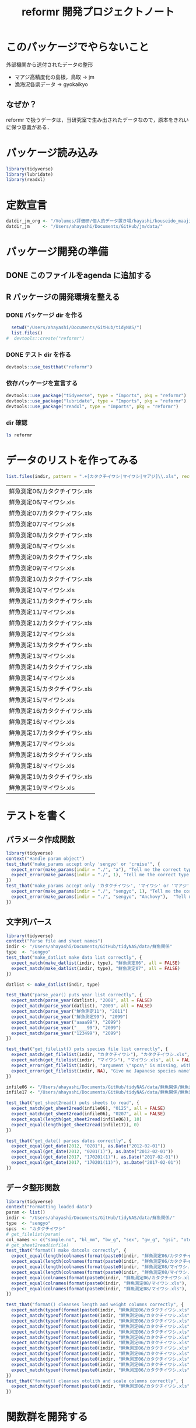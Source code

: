 #+TITLE: reformr 開発プロジェクトノート
#+PROPERTY: header-args :session *R:tidyNAS*

#+call: load-packages()
#+call: constants()

* このパッケージでやらないこと
外部機関から送付されたデータの整形
- マアジ高精度化の島根，鳥取 -> jm
- 漁海況各県データ -> gyokaikyo

** なぜか？
reformr で扱うデータは，当研究室で生み出されたデータなので，原本をきれいに保つ意義がある．

* パッケージ読み込み
#+name: load-packages
#+BEGIN_SRC R :results silent
  library(tidyverse)
  library(lubridate)
  library(readxl)
#+END_SRC

* 定数宣言
#+name: constants
#+BEGIN_SRC R :results silent
  datdir_jm_org <- "/Volumes/評価研/個人的データ置き場/hayashi/kouseido_maaji/original_data/"
  datdir_jm     <- "/Users/ahayashi/Documents/GitHub/jm/data/"
#+END_SRC

* パッケージ開発の準備
:LOGBOOK:
CLOCK: [2018-12-16 Sun 12:45]--[2018-12-16 Sun 13:13] =>  0:28
:END:
** DONE このファイルをagenda に追加する
** R パッケージの開発環境を整える
*** DONE パッケージ dir を作る
:LOGBOOK:
CLOCK: [2018-12-26 Wed 11:49]--[2018-12-26 Wed 12:18] =>  0:29
:END:
#+BEGIN_SRC R
  setwd("/Users/ahayashi/Documents/GitHub/tidyNAS/")
  list.files()
#  devtools::create("reformr")
#+END_SRC

#+RESULTS:


*** DONE テスト dir を作る
#+BEGIN_SRC R
devtools::use_testthat("reformr")
#+END_SRC

#+RESULTS:
: TRUE

*** 依存パッケージを宣言する
#+BEGIN_SRC R
  devtools::use_package("tidyverse", type = "Imports", pkg = "reformr")
  devtools::use_package("lubridate", type = "Imports", pkg = "reformr")
  devtools::use_package("readxl", type = "Imports", pkg = "reformr")
#+END_SRC

#+RESULTS:

*** dir 確認
#+BEGIN_SRC bash :session nil :results output
ls reformr
#+END_SRC

#+RESULTS:
: DESCRIPTION	NAMESPACE	R		reformr.Rproj	tests
* データのリストを作ってみる
#+NAME: load_data
#+BEGIN_SRC R :session *R:tidyNAS* :var indir = "./data/鮮魚関係"
  list.files(indir, pattern = ".+[カタクチイワシ|マイワシ|マアジ]\\.xls", recursive = TRUE)
#+END_SRC

#+RESULTS: load_data
| 鮮魚測定06/カタクチイワシ.xls |
| 鮮魚測定06/マイワシ.xls       |
| 鮮魚測定07/カタクチイワシ.xls |
| 鮮魚測定07/マイワシ.xls       |
| 鮮魚測定08/カタクチイワシ.xls |
| 鮮魚測定08/マイワシ.xls       |
| 鮮魚測定09/カタクチイワシ.xls |
| 鮮魚測定09/マイワシ.xls       |
| 鮮魚測定10/カタクチイワシ.xls |
| 鮮魚測定10/マイワシ.xls       |
| 鮮魚測定11/カタクチイワシ.xls |
| 鮮魚測定11/マイワシ.xls       |
| 鮮魚測定12/カタクチイワシ.xls |
| 鮮魚測定12/マイワシ.xls       |
| 鮮魚測定13/カタクチイワシ.xls |
| 鮮魚測定13/マイワシ.xls       |
| 鮮魚測定14/カタクチイワシ.xls |
| 鮮魚測定14/マイワシ.xls       |
| 鮮魚測定15/カタクチイワシ.xls |
| 鮮魚測定15/マイワシ.xls       |
| 鮮魚測定16/カタクチイワシ.xls |
| 鮮魚測定16/マイワシ.xls       |
| 鮮魚測定17/カタクチイワシ.xls |
| 鮮魚測定17/マイワシ.xls       |
| 鮮魚測定18/カタクチイワシ.xls |
| 鮮魚測定18/マイワシ.xls       |
| 鮮魚測定19/カタクチイワシ.xls |
| 鮮魚測定19/マイワシ.xls       |

* テストを書く
** パラメータ作成関数
#+BEGIN_SRC R :tangle reformr/tests/testthat/test_param.R
library(tidyverse)
context("Handle param object")
test_that("make_params accept only 'sengyo' or 'cruise'", {
  expect_error(make_params(indir = "./", "a"), "Tell me the correct type of data. Is it 'sengyo', or 'cruise?'", fixed = TRUE)
  expect_error(make_params(indir = "./", 1), "Tell me the correct type of data. Is it 'sengyo', or 'cruise?'", fixed = TRUE)
})
test_that("make_params accept only 'カタクチイワシ', 'マイワシ' or 'マアジ' ", {
  expect_error(make_params(indir = "./", "sengyo", 1), "Tell me the correct Japanese species name.", fixed = TRUE)
  expect_error(make_params(indir = "./", "sengyo", "Anchovy"),  "Tell me the correct Japanese species name.", fixed = TRUE)
})
#+END_SRC

** 文字列パース
#+BEGIN_SRC R :tangle reformr/tests/testthat/test_filestring.R
  library(tidyverse)
  context("Parse file and sheet names")
  indir <- "/Users/ahayashi/Documents/GitHub/tidyNAS/data/鮮魚関係"
  type  <- "sengyo"
  test_that("make_datlist make data list correctly", {
    expect_match(make_datlist(indir, type), "鮮魚測定06", all = FALSE)
    expect_match(make_datlist(indir, type), "鮮魚測定07", all = FALSE)
  })

  datlist <- make_datlist(indir, type)

  test_that("parse_year() puts year list correctly", {
    expect_match(parse_year(datlist), "2008", all = FALSE)
    expect_match(parse_year(datlist), "2009", all = FALSE)
    expect_match(parse_year("鮮魚測定11"), "2011")
    expect_match(parse_year("鮮魚測定99"), "2099")
    expect_match(parse_year("aaaa99"), "2099")
    expect_match(parse_year("____99"), "2099")
    expect_match(parse_year("123499"), "2099")
  })

  test_that("get_filelist() puts species file list correctly", {
    expect_match(get_filelist(indir, "カタクチイワシ"), "カタクチイワシ.xls", all = FALSE)
    expect_match(get_filelist(indir, "マイワシ"), "マイワシ.xls", all = FALSE)
    expect_error(get_filelist(indir), "argument \"spcs\" is missing, with no default", fixed = TRUE)
    expect_error(get_filelist(indir, NA), "Give me Japanese species name", fixed = TRUE)
  })

  infile06 <- "/Users/ahayashi/Documents/GitHub/tidyNAS/data/鮮魚関係/鮮魚測定06/カタクチイワシ.xls"
  infile17 <- "/Users/ahayashi/Documents/GitHub/tidyNAS/data/鮮魚関係/鮮魚測定17/カタクチイワシ.xls"

  test_that("get_sheet2read() puts sheets to read", {
    expect_match(get_sheet2read(infile06), "0125", all = FALSE)
    expect_match(get_sheet2read(infile06), "0207", all = FALSE)
    expect_equal(length(get_sheet2read(infile06)), 10)
    expect_equal(length(get_sheet2read(infile17)), 0)
  })

  test_that("get_date() parses dates correctly", {
    expect_equal(get_date(2012, "0201"), as.Date("2012-02-01"))
    expect_equal(get_date(2012, "0201(1)"), as.Date("2012-02-01"))
    expect_equal(get_date(2017, "170201(1)"), as.Date("2017-02-01"))
    expect_equal(get_date(2017, "170201(11)"), as.Date("2017-02-01"))
  })

#+END_SRC

** データ整形関数
#+BEGIN_SRC R :tangle reformr/tests/testthat/test_format.R :results silent
  library(tidyverse)
  context("Formatting loaded data")
  param <- list()
  indir <- "/Users/ahayashi/Documents/GitHub/tidyNAS/data/鮮魚関係/"
  type  <- "sengyo"
  spcs  <- "カタクチイワシ"
  # get_filelist(param)
  col_names <- c("sample.no", "bl_mm", "bw_g", "sex", "gw_g", "gsi", "otolith.taken", "original.fname", "original.sheetname")
  # get_sheet2read(infile)
  test_that("format() make datcols correctly", {
    expect_equal(length(colnames(format(paste0(indir, "鮮魚測定06/カタクチイワシ.xls"), "0125"))), length(col_names))
    expect_equal(length(colnames(format(paste0(indir, "鮮魚測定06/カタクチイワシ.xls"), "0325"))), length(col_names))
    expect_equal(length(colnames(format(paste0(indir, "鮮魚測定08/マイワシ.xls"), "0116"))), length(col_names))
    expect_equal(length(colnames(format(paste0(indir, "鮮魚測定08/マイワシ.xls"), "0117"))), length(col_names))
    expect_equal(colnames(format(paste0(indir, "鮮魚測定06/カタクチイワシ.xls"), "0125")), col_names, ignore.case = FALSE)
    expect_equal(colnames(format(paste0(indir, "鮮魚測定08/マイワシ.xls"), "0116")), col_names, ignore.case = FALSE)
    expect_equal(colnames(format(paste0(indir, "鮮魚測定08/マイワシ.xls"), "0117")), col_names, ignore.case = FALSE)
  })

  test_that("format() cleanses length and weight columns correctly", {
    expect_match(typeof(format(paste0(indir, "鮮魚測定06/カタクチイワシ.xls"), "0125")$sample.no), "integer")
    expect_match(typeof(format(paste0(indir, "鮮魚測定06/カタクチイワシ.xls"), "0125")$bl_mm), "double")
    expect_match(typeof(format(paste0(indir, "鮮魚測定06/カタクチイワシ.xls"), "0125")$bw_g), "double")
    expect_match(typeof(format(paste0(indir, "鮮魚測定06/カタクチイワシ.xls"), "0125")$sex), "integer")
    expect_match(typeof(format(paste0(indir, "鮮魚測定06/カタクチイワシ.xls"), "0125")$gw_g), "double")
    expect_match(typeof(format(paste0(indir, "鮮魚測定06/カタクチイワシ.xls"), "0125")$gsi), "double")
    expect_match(typeof(format(paste0(indir, "鮮魚測定06/カタクチイワシ.xls"), "0325")$sample.no), "integer")
    expect_match(typeof(format(paste0(indir, "鮮魚測定06/カタクチイワシ.xls"), "0325")$bl_mm), "double")
    expect_match(typeof(format(paste0(indir, "鮮魚測定06/カタクチイワシ.xls"), "0325")$bw_g), "double")
    expect_match(typeof(format(paste0(indir, "鮮魚測定06/カタクチイワシ.xls"), "0325")$sex), "integer")
    expect_match(typeof(format(paste0(indir, "鮮魚測定06/カタクチイワシ.xls"), "0325")$gw_g), "double")
    expect_match(typeof(format(paste0(indir, "鮮魚測定06/カタクチイワシ.xls"), "0325")$gsi), "double")
  })
  test_that("format() cleanses otolith and scale columns correctly", {
    expect_match(typeof(format(paste0(indir, "鮮魚測定06/カタクチイワシ.xls"), "0125")$otolith.taken), "integer")
  })
#+END_SRC

* 関数群を開発する
** reform(indir, type)
#+BEGIN_SRC R :tangle reformr/R/reform.R
  # This script is tangled from reformr.org.
  # Do not edit by hand!!!
  make_params <- function(indir, type, spcs){
    spcs_list <- c("カタクチイワシ", "マイワシ", "マアジ")
    param <- list()
    if (type %in% c("sengyo", "cruise") == TRUE) {
      param$type = type
    } else {
      stop("Tell me the correct type of data. Is it 'sengyo', or 'cruise?'")
    }
    if (spcs %in% spcs_list) {
      param$spcs <- spcs
    } else {
      stop("Tell me the correct Japanese species name.")
    }
    param$indir <- indir
    param
  }
  make_datlist <- function(indir, type){
    if (type == "sengyo") {
      datlist <- list.files(indir, pattern = "鮮魚")
    }
    datlist
  }

  parse_year <- function(datlist){
    yearlist <- datlist %>%
      str_sub(5, 6) %>%
      paste0(20, .)
    yearlist
  }

  get_filelist <- function(indir, spcs) {
    if (is.na(spcs)) {
      stop("Give me Japanese species name")
    } else {
      regexp   <- paste0(spcs, ".+")
    }
    filelist <- list.files(indir, pattern = regexp, recursive = TRUE, full.names = TRUE)
    filelist
  }

  get_sheet2read <- function(infile) {
    all_sheets <- readxl::excel_sheets(infile)
    sheets2read <- as.vector(na.omit(stringr::str_match(all_sheets, "^(?!.*0000)(?!体長)(?!Sheet).+")))
    sheets2read
  }
  get_date <- function(year, sheetname) {
    date_char <- dplyr::if_else(str_length(sheetname) >= 9,
                         paste0(20, str_sub(sheetname, 1, 6)),
                         paste0(year, str_sub(sheetname, 1, 4)))
    date      <- lubridate::ymd(date_char)
    date
  }

  format <- function(infile, sheet) {
    data_org <- readxl::read_xls(infile, sheet = sheet)
    col_names <- colnames(data_org)
    if (col_names[1] == "番号") data_org <- rename(data_org, No = "番号")
    if (any(regexpr("耳石", col_names) >0 ) == FALSE) data_org <- mutate(data_org, 耳石 = 0)
    data <- data_org %>%
      transmute(sample.no = parse_integer(No),
                bl_mm = parse_double(BL),
                bw_g = parse_double(BW),
                sex = parse_integer(Sex),
                gw_g = parse_double(GW),
                gsi = gw_g / bw_g * 100,
                otolith.taken = 耳石 %>%
                  str_replace("y", "1") %>%
                  parse_integer()) %>%
      mutate(original.fname = infile,
             original.sheetname = sheet)
    data
  }
#+END_SRC

#+RESULTS:

*** コードを書く
*** get_station()
*** format(param)
*** merge_old(param)
** conv2entsheet()
*** load_tidied(data)
*** conv2inputSheet(tidied)
** export_inputSheet()
*** load_inputSheet(entsheet)
*** split_year(inputSheet)
*** export_entsheet(entsheet, outdir)
* 再ロードしてテストする
#+BEGIN_SRC R :results table
  devtools::load_all("reformr")
  devtools::test("reformr")
#+END_SRC

#+RESULTS:
| test_filestring.R | Parse file and sheet names | make_datlist make data list correctly                            |  2 | 0 | FALSE | FALSE | 0 |  0.00199999999999889 |                   0 | 0.00199999999949796 |
| test_filestring.R | Parse file and sheet names | parse_year() puts year list correctly                            |  7 | 0 | FALSE | FALSE | 0 |  0.00600000000000023 | 0.00099999999999989 | 0.00700000000051659 |
| test_filestring.R | Parse file and sheet names | get_filelist() puts species file list correctly                  |  4 | 0 | FALSE | FALSE | 0 |  0.00499999999999901 | 0.00100000000000011 | 0.00599999999940337 |
| test_filestring.R | Parse file and sheet names | get_sheet2read() puts sheets to read                             |  4 | 0 | FALSE | FALSE | 0 |  0.00400000000000134 | 0.00099999999999989 | 0.00700000000051659 |
| test_filestring.R | Parse file and sheet names | get_date() parses dates correctly                                |  4 | 0 | FALSE | FALSE | 0 |  0.00900000000000034 |                   0 | 0.00900000000001455 |
| test_format.R     | Formatting loaded data     | format() make datcols correctly                                  |  7 | 0 | FALSE | FALSE | 0 |   0.0399999999999991 | 0.00099999999999989 |  0.0420000000003711 |
| test_format.R     | Formatting loaded data     | format() cleanses length and weight columns correctly            | 12 | 0 | FALSE | FALSE | 0 |    0.116000000000003 | 0.00299999999999989 |   0.118999999999687 |
| test_format.R     | Formatting loaded data     | format() cleanses otolith and scale columns correctly            |  1 | 0 | FALSE | FALSE | 0 |  0.00999999999999801 | 0.00100000000000011 |   0.011000000000422 |
| test_param.R      | Handle param object        | make_params accept only 'sengyo' or 'cruise'                     |  2 | 0 | FALSE | FALSE | 0 |  0.00200000000000244 |                   0 | 0.00200000000040745 |
| test_param.R      | Handle param object        | make_params accept only 'カタクチイワシ', 'マイワシ' or 'マアジ' |  2 | 0 | FALSE | FALSE | 0 | 0.000999999999997669 |                   0 | 0.00199999999949796 |

* データ整備状況
** マアジ高精度化
*** DONE 測定台帳 [100%]
[[/Users/ahayashi/Documents/GitHub/jm/tidy_data.org][データ整理プロジェクト]]
**** DONE 島根稚魚
**** DONE 鳥取稚魚
**** DONE 陽光丸稚魚
:LOGBOOK:
CLOCK: [2018-12-28 Fri 11:05]--[2018-12-28 Fri 15:44] =>  4:39
CLOCK: [2018-12-14 Fri 15:14]--[2018-12-14 Fri 16:57] =>  1:43
- 2011から2013まで完了
:END:

*** TODO 調査結果 [66%]

***** DONE 島根                                                :要関数化:
****** 関数定義
dfを読み込むのではなく，ファイル名を読み込むように変更するべき．
:PROPERTIES:
:ORDERED:  t
:END:
#+BEGIN_SRC R
  format_trawl_shimane <- function(df) {
      df %>%
        transmute(date.collected = ymd(`月日`),
                  cruise.number = `回次`,
               station = Stn.,
               lat.trawl.start_org = 曳網開始位置,
               lon.trawl.start_org = 曳網開始位置__1,
               tow.duration_min = 曳網時間,
               tow.speed_kt = 曳網速度,
               tow.depth_m = `曳網水深（最大）`,
               n.Trachurus.japonicus = マアジ,
               t0   = `0m`,
               t10  = `10m`,
               t20  = `20m`,
               t30  = `30m`,
               t50  = `50m`,
               t75  = `75m`,
               t100 = `100m`,
               t150 = `150m`,
               t200 = `200m`,
               t300 = `300m`,
               s0   = `0m (1m)`,
               s10  = `10m__1`,
               s20  = `20m__1`,
               s30  = `30m__1`,
               s50  = `50m__1`,
               s75  = `75m__1`,
               s100 = `100m__1`,
               s150 = `150m__1`,
               s200 = `200m__1`,
               s300 = `300m__1`) %>%
        mutate(year = year(date.collected),
               month = month(date.collected) %>%
                 formatC(width=2, flag="0"),
               day = day(date.collected),
               pseudo.month = ifelse(cruise.number == 1, "05",
                                      ifelse(cruise.number == 2, "06", "07")),
               cruise.name = paste0("Shimane", substr(year, 3, 4), pseudo.month, "JM"),
               id1 = paste(cruise.name, station, sep="_"),
               lat.trawl.start_deg = str_sub(lat.trawl.start_org, 1, 2) %>%
                 parse_number(),
               lat.trawl.start_min = str_sub(lat.trawl.start_org, 3, -1) %>%
                 parse_number(),
               lat.trawl.start_decimal = lat.trawl.start_deg + lat.trawl.start_min/60,
               lon.trawl.start_deg = str_sub(lon.trawl.start_org, 1, 3) %>%
                 parse_number(),
               lon.trawl.start_min = str_sub(lon.trawl.start_org, 4, -1) %>%
                 parse_number(),
               lon.trawl.start_decimal = lon.trawl.start_deg + lon.trawl.start_min/60
               ) %>%
        select(-lat.trawl.start_org, -lon.trawl.start_org)
    }
#+END_SRC

:LOGBOOK:
CLOCK: [2019-01-08 Tue 11:51]--[2019-01-08 Tue 12:25] =>  0:34
:END:
****** 各年のデータを整形
いずれは島根の元データを直接処理する関数が必要
******* 2011, 2013, 2015年を関数で整形
ただし読み込み元のシート'forR'も手作業を介している．要改善．
#+BEGIN_SRC R :results silent
  trawl_shimane2011 <- read_xlsx(paste0(datdir_jm_org, "/2011島根県マアジ加入量調査データ.xlsx"),
                                sheet="forR",
                                col_types = c("text", "numeric", "date", rep("text", 15), rep("numeric", 31))) %>%
    format_trawl_shimane()
  trawl_shimane2013 <- read_xlsx(paste0(datdir_jm_org, "島根県_マアジ加入量_2013.xlsx"),
                                sheet="forR", range = "A1:AV44",
                                col_types = c("text", "numeric", "date", rep("text", 15), rep("numeric", 30))) %>%
    format_trawl_shimane()
  trawl_shimane2015 <- read_xlsx(paste0(datdir_jm_org, "島根県_マアジ加入量_2015ver3.xlsx"),
                                sheet="forR", range = "A1:AS44",
                                col_types = c("text", "date", "numeric", rep("text", 11), rep("numeric", 31))) %>%
    format_trawl_shimane()
#+END_SRC

******* 2012年を力技で整形
:LOGBOOK:
CLOCK: [2019-01-08 Tue 13:05]--[2019-01-08 Tue 14:11] =>  1:06
:END:
#+BEGIN_SRC R :results silent
  year                    <- 2012
  border_may_jun          <- as.Date(paste(year, "-05-25", sep=""))
  border_jun_jul          <- as.Date(paste(year, "-06-25", sep=""))

  trawl_shimane2012_org <- read_xlsx(paste0(datdir_jm_org, "2012島根県マアジ加入量調査データ.xlsx"), sheet="for me", skip=1,
                            col_types = c("text", "numeric", "date", "text",
                                          rep("numeric", 4), "date", rep("numeric", 6)))
  trawl_shimane2012 <- trawl_shimane2012_org %>%
    rename(prefec = X__1,
           no = X__2,
           date.collected = X__3,
           station = X__4,
           lat.obs = 北緯,
           lon.obs = 東経,
           lat.trawl.start_degmin = 北緯__1,
           lon.trawl.start_degmin = 東経__1,
           time.trawl.start = X__5,
           t0  = `0m`,
           t10 = `10m`,
           t20 = `20m`,
           t30 = `30m`,
           t50 = `50m`,
           n.Trachurus.japonicus = マアジ) %>%
    mutate(date.collected = ymd(date.collected),
           year = year(date.collected),
           month = month(date.collected) %>%
                     formatC(width = 2, flag = 0),
           day = day(date.collected),
           lat.trawl.start_degmin = parse_number(lat.trawl.start_degmin),
           lon.trawl.start_degmin = parse_number(lon.trawl.start_degmin),
           lat.trawl.start_deg = floor(lat.trawl.start_degmin),
           lat.trawl.start_min = (lat.trawl.start_degmin-lat.trawl.start_deg)*100,
           lon.trawl.start_deg = floor(lon.trawl.start_degmin),
           lon.trawl.start_min = (lon.trawl.start_degmin-lon.trawl.start_deg)*100,
           tow.speed_kt = 3.0,
           tow.duration_min = 30,
           cruise.name = paste0("Shimane", substr(year,3,4), ifelse(date.collected < border_may_jun, "05JM",
                                   ifelse(date.collected > border_jun_jul, "07JM",
                                           "06JM"))))
#+END_SRC

******* 2014年を力技で整形
#+BEGIN_SRC R :results silent
  year                    <- 2014
  border_may_jun          <- as.Date(paste(year, "-05-25", sep=""))
  border_jun_jul          <- as.Date(paste(year, "-06-25", sep=""))
  trawl_shimane2014_org <- read_xlsx(paste0(datdir_jm_org, "Shimane_sampling_2014_MayJun.xlsx"), sheet=4)
  trawl_shimane2014 <- trawl_shimane2014_org %>%
    rename(date.collected = date,
           station = `stn#`,
           lat.trawl.start_deg = Lat,
           lat.trawl.start_min = `Lat-min`,
           lon.trawl.start_deg = Lon,
           lon.trawl.start_min = `Lon-min`,
           tow.duration_min = `towing time`,
           tow.speed_kt = `Towing speed (knot)`,
           tow.distance_km = `曳網距離（km）`,
           tow.depth_m = `towing depth`,
           t20 = T20,
           t50 = T50,
           mouth.opening_m2 = `開口面積(m2)`,
           n.Trachurus.japonicus = `マアジ（固体/haul）`) %>%
    mutate(date.collected = ymd(date.collected),
           year = year(date.collected),
           month = month(date.collected) %>%
                     formatC(width = 2, flag = 0),
           day = day(date.collected),
           cruise.name = paste0("Shimane", substr(year,3,4), ifelse(date.collected < border_may_jun, "05JM",
                                   ifelse(date.collected > border_jun_jul, "07JM",
                                           "06JM"))))

#+END_SRC


****** 島根データを統合
#+BEGIN_SRC R :results output
  trawl_shimane <- bind_rows(trawl_shimane2011,
                             trawl_shimane2012,
                             trawl_shimane2013,
                             trawl_shimane2014,
                             trawl_shimane2015) %>%
    mutate(date.collected = as.Date(date.collected),
           year = year(date.collected),
           month = month(date.collected) %>%
             formatC(width=2, flag="0"),
           day = day(date.collected),
           mouth.opening_m2 = 100,
           lat.trawl.start_decimal = lat.trawl.start_deg + lat.trawl.start_min/60,
           lon.trawl.start_decimal = lon.trawl.start_deg + lon.trawl.start_min/60,
           id1 = paste(cruise.name, station, sep="_"),
           tow.distance_km = tow.speed_kt * 1.85 * tow.duration_min / 60,
           water.vol.trawled_m3 = tow.distance_km * mouth.opening_m2 * 1000,
           d.Trachurus.japonicus_inds.per.m3 = n.Trachurus.japonicus / water.vol.trawled_m3) %>%
    arrange(date.collected)
#+END_SRC

#+RESULTS:

#+BEGIN_SRC R
  trawl_shimane %>%
    ggplot(aes(d.Trachurus.japonicus_inds.per.m3)) +
    geom_histogram() +
    facet_grid(year ~ .)

  # ggplot(shimane, aes(x = lon.trawl.start_decimal, y=lat.trawl.start_decimal, size=log10(d.Trachurus.japonicus_inds.per.m3+1))) +
  #   geom_point() +
  #   facet_wrap(~ year)

  # write.csv(shimane, "./output/dist_shimane.csv", row.names=FALSE)
  # unique(shimane$id1)
#+END_SRC

#+RESULTS:

***** FUTURE 鳥取
***** DONE 陽光丸
大下さんが既にやってくれている
*** 不足データを追加し，データを統合する
** NAS
